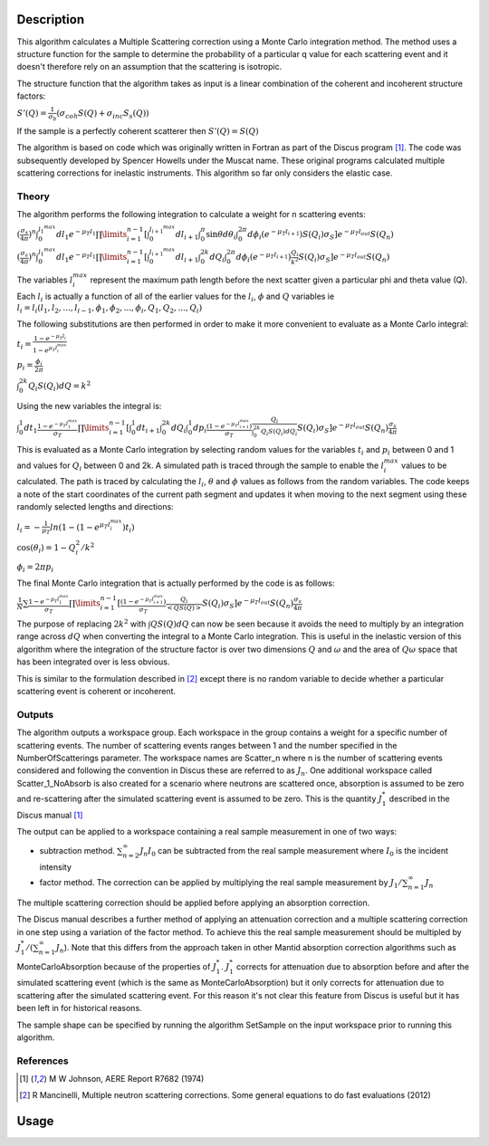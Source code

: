 .. algorithm::

.. summary::

.. relatedalgorithms::

.. properties::

Description
-----------

This algorithm calculates a Multiple Scattering correction using a Monte Carlo integration method.
The method uses a structure function for the sample to determine the probability of a particular q value for each scattering event and it doesn't therefore rely on an assumption that the scattering is isotropic.

The structure function that the algorithm takes as input is a linear combination of the coherent and incoherent structure factors:

:math:`S'(Q) = \frac{1}{\sigma_b}(\sigma_{coh} S(Q) + \sigma_{inc} S_s(Q))`

If the sample is a perfectly coherent scatterer then :math:`S'(Q) = S(Q)`

The algorithm is based on code which was originally written in Fortran as part of the Discus program [#JOH]_. The code was subsequently developed by Spencer Howells under the Muscat name.
These original programs calculated multiple scattering corrections for inelastic instruments. This algorithm so far only considers the elastic case.

Theory
######

The algorithm performs the following integration to calculate a weight for n scattering events:

:math:`(\frac{\sigma_s}{4 \pi})^n \int_{0}^{l_1^{max}} dl_1 e^{-\mu_T l_1} \prod\limits_{i=1}^{n-1} [\int_{0}^{l_{i+1}^{max}} dl_{i+1} \int_{0}^{\pi} \sin\theta d\theta_i \int_{0}^{2 \pi} d\phi_i (e^{-\mu_T l_{i+1}}) S(Q_i) \sigma_S] e^{-\mu_T l_{out}} S(Q_n)`

:math:`(\frac{\sigma_s}{4 \pi})^n \int_{0}^{l_1^{max}} dl_1 e^{-\mu_T l_1} \prod\limits_{i=1}^{n-1} [\int_{0}^{l_{i+1}^{max}} dl_{i+1} \int_{0}^{2k} dQ_i \int_{0}^{2 \pi} d\phi_i (e^{-\mu_T l_{i+1}}) \frac{Q_i}{k^2} S(Q_i) \sigma_S] e^{-\mu_T l_{out}} S(Q_n)`

The variables :math:`l_i^{max}` represent the maximum path length before the next scatter given a particular phi and theta value (Q). Each :math:`l_i` is actually a function of all of the earlier values for the :math:`l_i`, :math:`\phi` and :math:`Q` variables ie :math:`l_i = l_i(l_1, l_2, ..., l_{i-1}, \phi_1, \phi_2, ..., \phi_i, Q_1, Q_2, ..., Q_i)`

The following substitutions are then performed in order to make it more convenient to evaluate as a Monte Carlo integral:

:math:`t_i = \frac{1-e^{-\mu_T l_i}}{1-e^{\mu_T l_i^{max}}}`

:math:`p_i = \frac{\phi_i}{2 \pi}`

:math:`\int_0^{2k} Q_i S(Q_i) dQ = k^2`

Using the new variables the integral is:

:math:`\int_{0}^{1} dt_1 \frac{1-e^{-\mu_T l_1^{\ max}}}{\sigma_T} \prod\limits_{i=1}^{n-1}[\int_{0}^{1} dt_{i+1} \int_{0}^{2k} dQ_i \int_{0}^{1} dp_i \frac{(1-e^{-\mu_T l_{i+1}^{max}})}{\sigma_T} \frac{Q_i}{\int_0^{2k} Q_i S(Q_i) dQ_i} S(Q_i) \sigma_S] e^{-\mu_T l_{out}} S(Q_n) \frac{\sigma_s}{4 \pi}`

This is evaluated as a Monte Carlo integration by selecting random values for the variables :math:`t_i` and :math:`p_i` between 0 and 1 and values for :math:`Q_i` between 0 and 2k.
A simulated path is traced through the sample to enable the :math:`l_i^{\ max}` values to be calculated. The path is traced by calculating the :math:`l_i`, :math:`\theta` and :math:`\phi` values as follows from the random variables. The code keeps a note of the start coordinates of the current path segment and updates it when moving to the next segment using these randomly selected lengths and directions:

:math:`l_i = -\frac{1}{\mu_T}ln(1-(1-e^{\mu_T l_i^{\ max}})t_i)`

:math:`\cos(\theta_i) = 1 - Q_i^2/k^2`

:math:`\phi_i = 2 \pi p_i`

The final Monte Carlo integration that is actually performed by the code is as follows:

:math:`\frac{1}{N}\sum \frac{1-e^{-\mu_T l_1^{\ max}}}{\sigma_T} \prod\limits_{i=1}^{n-1}[\frac{(1-e^{-\mu_T l_{i+1}^{max}})}{\sigma_T} \frac{Q_i}{<Q S(Q)>} S(Q_i) \sigma_S] e^{-\mu_T l_{out}} S(Q_n) \frac{\sigma_s}{4 \pi}`

The purpose of replacing :math:`2 k^2` with :math:`\int Q S(Q) dQ` can now be seen because it avoids the need to multiply by an integration range across :math:`dQ` when converting the integral to a Monte Carlo integration.
This is useful in the inelastic version of this algorithm where the integration of the structure factor is over two dimensions :math:`Q` and :math:`\omega` and the area of :math:`Q\omega` space that has been integrated over is less obvious.

This is similar to the formulation described in [#MAN]_ except there is no random variable to decide whether a particular scattering event is coherent or incoherent.

Outputs
#######

The algorithm outputs a workspace group. Each workspace in the group contains a weight for a specific number of scattering events. The number of scattering events ranges between 1 and the number specified in the NumberOfScatterings parameter.
The workspace names are Scatter_n where n is the number of scattering events considered and following the convention in Discus these are referred to as :math:`J_n`.
One additional workspace called Scatter_1_NoAbsorb is also created for a scenario where neutrons are scattered once, absorption is assumed to be zero and re-scattering after the simulated scattering event is assumed to be zero. This is the quantity :math:`J_{1}^{*}` described in the Discus manual [#JOH]_

The output can be applied to a workspace containing a real sample measurement in one of two ways:

- subtraction method. :math:`\sum_{n=2}^{\infty} J_n I_0` can be subtracted from the real sample measurement where :math:`I_0` is the incident intensity
- factor method. The correction can be applied by multiplying the real sample measurement by :math:`J_1/\sum_{n=1}^{\infty} J_n`

The multiple scattering correction should be applied before applying an absorption correction.

The Discus manual describes a further method of applying an attenuation correction and a multiple scattering correction in one step using a variation of the factor method. To achieve this the real sample measurement should be multipled by :math:`J_1^{*}/(\sum_{n=1}^{\infty} J_n`).
Note that this differs from the approach taken in other Mantid absorption correction algorithms such as MonteCarloAbsorption because of the properties of :math:`J_{1}^{*}`.
:math:`J_{1}^{*}` corrects for attenuation due to absorption before and after the simulated scattering event (which is the same as MonteCarloAbsorption) but it only corrects for attenuation due to scattering after the simulated scattering event.
For this reason it's not clear this feature from Discus is useful but it has been left in for historical reasons.

The sample shape can be specified by running the algorithm SetSample on the input workspace prior to running this algorithm.


References
##########

.. [#JOH] M W Johnson, AERE Report R7682 (1974)
.. [#MAN] R Mancinelli, Multiple neutron scattering corrections. Some general equations to do fast evaluations (2012)


Usage
----- 


.. categories::

.. sourcelink::
